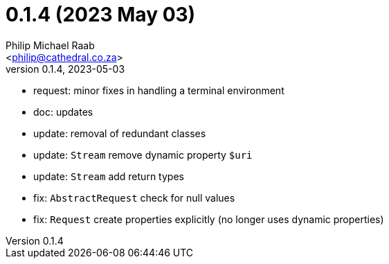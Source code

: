 = 0.1.4 (2023 May 03)
:author: Philip Michael Raab
:email: <philip@cathedral.co.za>
:revnumber: 0.1.4
:revdate: 2023-05-03

* request: minor fixes in handling a terminal environment
* doc: updates
* update: removal of redundant classes
* update: `Stream` remove dynamic property `$uri`
* update: `Stream` add return types
* fix: `AbstractRequest` check for null values
* fix: `Request` create properties explicitly (no longer uses dynamic properties)
